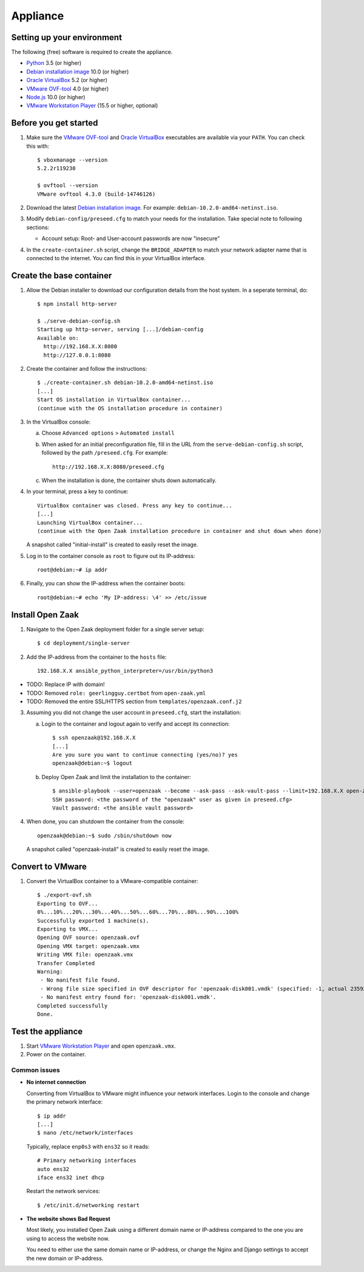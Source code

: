 Appliance
=========

Setting up your environment
---------------------------

The following (free) software is required to create the appliance.

* `Python`_ 3.5 (or higher)
* `Debian installation image`_ 10.0 (or higher) 
* `Oracle VirtualBox`_ 5.2 (or higher)
* `VMware OVF-tool`_ 4.0 (or higher)
* `Node.js`_ 10.0 (or higher)
* `VMware Workstation Player`_ (15.5 or higher, optional)

Before you get started
----------------------

1. Make sure the `VMware OVF-tool`_ and `Oracle VirtualBox`_ executables are
   available via your ``PATH``. You can check this with::

        $ vboxmanage --version
        5.2.2r119230

        $ ovftool --version
        VMware ovftool 4.3.0 (build-14746126)

2. Download the latest `Debian installation image`_. For example:
   ``debian-10.2.0-amd64-netinst.iso``.

3. Modify ``debian-config/preseed.cfg`` to match your needs for the 
   installation. Take special note to following sections:
   
   * Account setup: Root- and User-account passwords are now "insecure"
   
4. In the ``create-container.sh`` script, change the ``BRIDGE_ADAPTER`` to match
   your network adapter name that is connected to the internet. You can find 
   this in your VirtualBox interface.

Create the base container
-------------------------

1. Allow the Debian installer to download our configuration details from the 
   host system. In a seperate terminal, do::

        $ npm install http-server

        $ ./serve-debian-config.sh
        Starting up http-server, serving [...]/debian-config
        Available on:
          http://192.168.X.X:8080
          http://127.0.0.1:8080

2. Create the container and follow the instructions::

        $ ./create-container.sh debian-10.2.0-amd64-netinst.iso
        [...]
        Start OS installation in VirtualBox container...
        (continue with the OS installation procedure in container)

3. In the VirtualBox console:
    
   a. Choose ``Advanced options`` > ``Automated install``
   b. When asked for an initial preconfiguration file, fill in the URL from
      the ``serve-debian-config.sh`` script, followed by the path
      ``/preseed.cfg``. For example::

            http://192.168.X.X:8080/preseed.cfg

   c. When the installation is done, the container shuts down automatically.

4. In your terminal, press a key to continue::
    
        VirtualBox container was closed. Press any key to continue...
        [...]
        Launching VirtualBox container...
        (continue with the Open Zaak installation procedure in container and shut down when done)

   A snapshot called "initial-install" is created to easily reset the image.

5. Log in to the container console as ``root`` to figure out its IP-address::

        root@debian:~# ip addr

6. Finally, you can show the IP-address when the container boots::

        root@debian:~# echo 'My IP-address: \4' >> /etc/issue

Install Open Zaak
-----------------

1. Navigate to the Open Zaak deployment folder for a single server setup::

        $ cd deployment/single-server

2. Add the IP-address from the container to the ``hosts`` file::

        192.168.X.X ansible_python_interpreter=/usr/bin/python3

* TODO: Replace IP with domain!
* TODO: Removed ``role: geerlingguy.certbot`` from ``open-zaak.yml``
* TODO: Removed the entire SSL/HTTPS section from ``templates/openzaak.conf.j2``

3. Assuming you did not change the user account in ``preseed.cfg``, start the 
   installation:

   a. Login to the container and logout again to verify and accept its
      connection::

        $ ssh openzaak@192.168.X.X
        [...]
        Are you sure you want to continue connecting (yes/no)? yes
        openzaak@debian:~$ logout

   b. Deploy Open Zaak and limit the installation to the container::

        $ ansible-playbook --user=openzaak --become --ask-pass --ask-vault-pass --limit=192.168.X.X open-zaak.yml
        SSH password: <the password of the "openzaak" user as given in preseed.cfg>
        Vault password: <the ansible vault password>

4. When done, you can shutdown the container from the console::

        openzaak@debian:~$ sudo /sbin/shutdown now

   A snapshot called "openzaak-install" is created to easily reset the image.

Convert to VMware
-----------------
    
1. Convert the VirtualBox container to a VMware-compatible container::

        $ ./export-ovf.sh
        Exporting to OVF...
        0%...10%...20%...30%...40%...50%...60%...70%...80%...90%...100%
        Successfully exported 1 machine(s).
        Exporting to VMX...
        Opening OVF source: openzaak.ovf
        Opening VMX target: openzaak.vmx
        Writing VMX file: openzaak.vmx
        Transfer Completed
        Warning:
         - No manifest file found.
         - Wrong file size specified in OVF descriptor for 'openzaak-disk001.vmdk' (specified: -1, actual 2359223808).
         - No manifest entry found for: 'openzaak-disk001.vmdk'.
        Completed successfully
        Done.

Test the appliance
------------------

1. Start `VMware Workstation Player`_ and open ``openzaak.vmx``.

2. Power on the container.

Common issues
~~~~~~~~~~~~~

* **No internet connection**
  
  Converting from VirtualBox to VMware might influence your network interfaces.
  Login to the console and change the primary network interface::

        $ ip addr
        [...]
        $ nano /etc/network/interfaces

  Typically, replace ``enp0s3`` with ``ens32`` so it reads::

        # Primary networking interfaces
        auto ens32
        iface ens32 inet dhcp

  Restart the network services::

        $ /etc/init.d/networking restart

* **The website shows Bad Request**

  Most likely, you installed Open Zaak using a different domain name or
  IP-address compared to the one you are using to access the website now.
    
  You need to either use the same domain name or IP-address, or change the
  Nginx and Django settings to accept the new domain or IP-address.


.. _`Python`: https://www.python.org/downloads/
.. _`Debian installation image`: https://www.debian.org/distrib/
.. _`Oracle VirtualBox`: https://www.virtualbox.org/wiki/Downloads
.. _`VMware OVF-tool`: https://code.vmware.com/web/tool/ovf
.. _`Node.js`: https://nodejs.org/en/download/
.. _`VMware Workstation Player`: https://www.vmware.com/products/workstation-player.html
    
